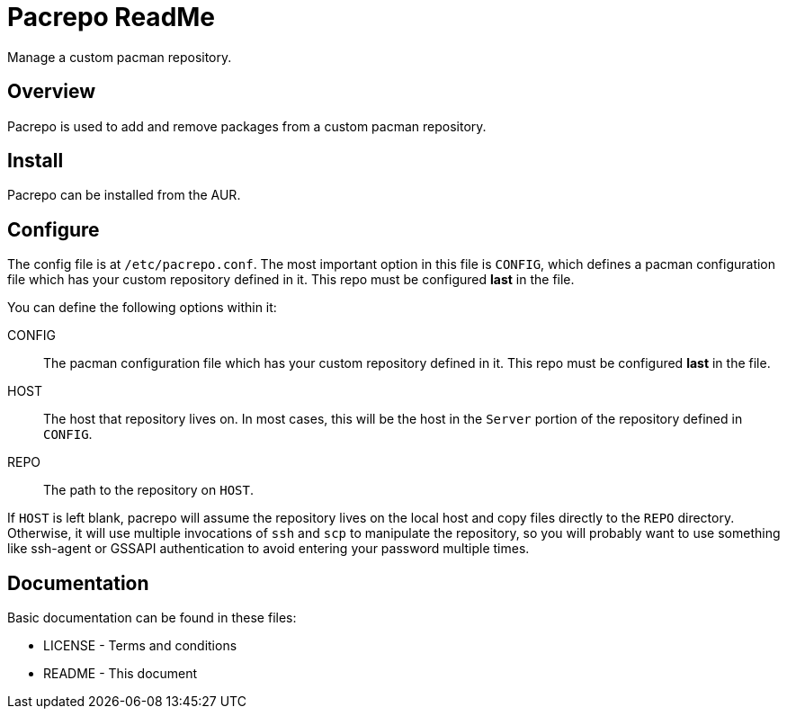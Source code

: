 Pacrepo ReadMe
==============

Manage a custom pacman repository.

Overview
--------

Pacrepo is used to add and remove packages from a custom pacman repository.

Install
-------

Pacrepo can be installed from the AUR.

Configure
---------

The config file is at +/etc/pacrepo.conf+. The most important option in this
file is +CONFIG+, which defines a pacman configuration file which has your
custom repository defined in it. This repo must be configured *last* in the
file.

You can define the following options within it:

CONFIG::
	The pacman configuration file which has your custom repository defined in
	it. This repo must be configured *last* in the file.

HOST:: 
	The host that repository lives on. In most cases, this will be the
	host in the +Server+ portion of the repository defined in +CONFIG+.

REPO::
	The path to the repository on +HOST+.

If +HOST+ is left blank, pacrepo will assume the repository lives on the local
host and copy files directly to the +REPO+ directory. Otherwise, it will use
multiple invocations of `ssh` and `scp` to manipulate the repository, so you
will probably want to use something like ssh-agent or GSSAPI authentication to
avoid entering your password multiple times.

Documentation
-------------
Basic documentation can be found in these files:

* LICENSE - Terms and conditions
* README  - This document

/////
vim: set syntax=asciidoc ts=4 sw=4 noet:
/////
